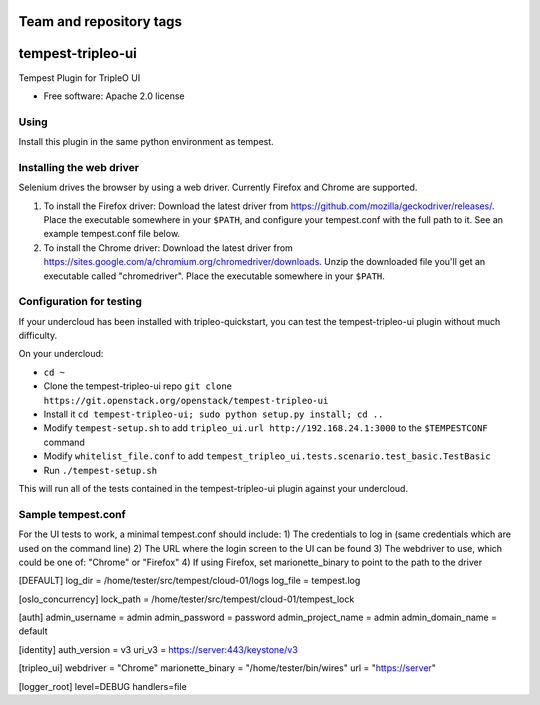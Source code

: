 ========================
Team and repository tags
========================

.. image:: http://governance.openstack.org/badges/tempest-tripleo-ui.svg
    :target: http://governance.openstack.org/reference/tags/index.html

==================
tempest-tripleo-ui
==================

Tempest Plugin for TripleO UI

* Free software: Apache 2.0 license

Using
--------

Install this plugin in the same python environment as tempest.

Installing the web driver
-------------------------

Selenium drives the browser by using a web driver. Currently Firefox and Chrome are supported.

#. To install the Firefox driver:
   Download the latest driver from https://github.com/mozilla/geckodriver/releases/. Place the
   executable somewhere in your ``$PATH``, and configure your tempest.conf with the full path to
   it. See an example tempest.conf file below.

#. To install the Chrome driver:
   Download the latest driver from https://sites.google.com/a/chromium.org/chromedriver/downloads.
   Unzip the downloaded file you'll get an executable called "chromedriver". Place the executable
   somewhere in your ``$PATH``.

Configuration for testing
-------------------------

If your undercloud has been installed with tripleo-quickstart, you can test the
tempest-tripleo-ui plugin without much difficulty.

On your undercloud:

* ``cd ~``
* Clone the tempest-tripleo-ui repo ``git clone https://git.openstack.org/openstack/tempest-tripleo-ui``
* Install it ``cd tempest-tripleo-ui; sudo python setup.py install; cd ..``
* Modify ``tempest-setup.sh`` to add ``tripleo_ui.url http://192.168.24.1:3000`` to the ``$TEMPESTCONF`` command
* Modify ``whitelist_file.conf`` to add ``tempest_tripleo_ui.tests.scenario.test_basic.TestBasic``
* Run ``./tempest-setup.sh``

This will run all of the tests contained in the tempest-tripleo-ui plugin
against your undercloud.

Sample tempest.conf
-------------------

For the UI tests to work, a minimal tempest.conf should include:
1) The credentials to log in (same credentials which are used on the command line)
2) The URL where the login screen to the UI can be found
3) The webdriver to use, which could be one of: "Chrome" or "Firefox"
4) If using Firefox, set marionette_binary to point to the path to the driver

[DEFAULT]
log_dir = /home/tester/src/tempest/cloud-01/logs
log_file = tempest.log

[oslo_concurrency]
lock_path = /home/tester/src/tempest/cloud-01/tempest_lock

[auth]
admin_username = admin
admin_password = password
admin_project_name = admin
admin_domain_name = default

[identity]
auth_version = v3
uri_v3 = https://server:443/keystone/v3

[tripleo_ui]
webdriver = "Chrome"
marionette_binary = "/home/tester/bin/wires"
url = "https://server"

[logger_root]
level=DEBUG
handlers=file
